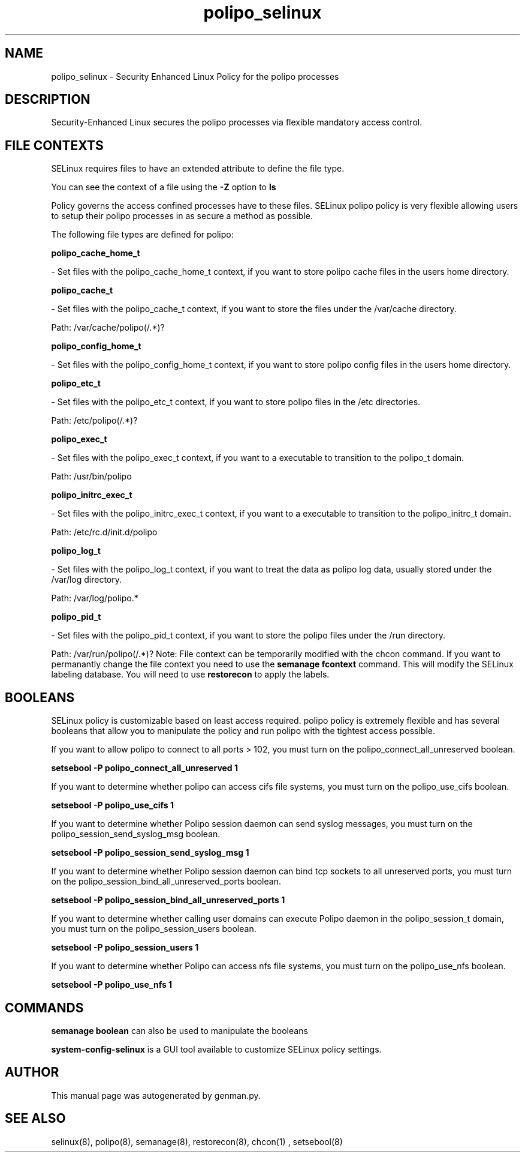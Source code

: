 .TH  "polipo_selinux"  "8"  "polipo" "dwalsh@redhat.com" "polipo SELinux Policy documentation"
.SH "NAME"
polipo_selinux \- Security Enhanced Linux Policy for the polipo processes
.SH "DESCRIPTION"

Security-Enhanced Linux secures the polipo processes via flexible mandatory access
control.  
.SH FILE CONTEXTS
SELinux requires files to have an extended attribute to define the file type. 
.PP
You can see the context of a file using the \fB\-Z\fP option to \fBls\bP
.PP
Policy governs the access confined processes have to these files. 
SELinux polipo policy is very flexible allowing users to setup their polipo processes in as secure a method as possible.
.PP 
The following file types are defined for polipo:


.EX
.B polipo_cache_home_t 
.EE

- Set files with the polipo_cache_home_t context, if you want to store polipo cache files in the users home directory.


.EX
.B polipo_cache_t 
.EE

- Set files with the polipo_cache_t context, if you want to store the files under the /var/cache directory.

.br
Path: 
/var/cache/polipo(/.*)?

.EX
.B polipo_config_home_t 
.EE

- Set files with the polipo_config_home_t context, if you want to store polipo config files in the users home directory.


.EX
.B polipo_etc_t 
.EE

- Set files with the polipo_etc_t context, if you want to store polipo files in the /etc directories.

.br
Path: 
/etc/polipo(/.*)?

.EX
.B polipo_exec_t 
.EE

- Set files with the polipo_exec_t context, if you want to a executable to transition to the polipo_t domain.

.br
Path: 
/usr/bin/polipo

.EX
.B polipo_initrc_exec_t 
.EE

- Set files with the polipo_initrc_exec_t context, if you want to a executable to transition to the polipo_initrc_t domain.

.br
Path: 
/etc/rc\.d/init\.d/polipo

.EX
.B polipo_log_t 
.EE

- Set files with the polipo_log_t context, if you want to treat the data as polipo log data, usually stored under the /var/log directory.

.br
Path: 
/var/log/polipo.*

.EX
.B polipo_pid_t 
.EE

- Set files with the polipo_pid_t context, if you want to store the polipo files under the /run directory.

.br
Path: 
/var/run/polipo(/.*)?
Note: File context can be temporarily modified with the chcon command.  If you want to permanantly change the file context you need to use the 
.B semanage fcontext 
command.  This will modify the SELinux labeling database.  You will need to use
.B restorecon
to apply the labels.

.SH BOOLEANS
SELinux policy is customizable based on least access required.  polipo policy is extremely flexible and has several booleans that allow you to manipulate the policy and run polipo with the tightest access possible.


.PP
If you want to allow polipo to connect to all ports > 102, you must turn on the polipo_connect_all_unreserved boolean.

.EX
.B setsebool -P polipo_connect_all_unreserved 1
.EE

.PP
If you want to determine whether polipo can access cifs file systems, you must turn on the polipo_use_cifs boolean.

.EX
.B setsebool -P polipo_use_cifs 1
.EE

.PP
If you want to determine whether Polipo session daemon can send syslog messages, you must turn on the polipo_session_send_syslog_msg boolean.

.EX
.B setsebool -P polipo_session_send_syslog_msg 1
.EE

.PP
If you want to determine whether Polipo session daemon can bind tcp sockets to all unreserved ports, you must turn on the polipo_session_bind_all_unreserved_ports boolean.

.EX
.B setsebool -P polipo_session_bind_all_unreserved_ports 1
.EE

.PP
If you want to determine whether calling user domains can execute Polipo daemon in the polipo_session_t domain, you must turn on the polipo_session_users boolean.

.EX
.B setsebool -P polipo_session_users 1
.EE

.PP
If you want to determine whether Polipo can access nfs file systems, you must turn on the polipo_use_nfs boolean.

.EX
.B setsebool -P polipo_use_nfs 1
.EE

.SH "COMMANDS"

.B semanage boolean
can also be used to manipulate the booleans

.PP
.B system-config-selinux 
is a GUI tool available to customize SELinux policy settings.

.SH AUTHOR	
This manual page was autogenerated by genman.py.

.SH "SEE ALSO"
selinux(8), polipo(8), semanage(8), restorecon(8), chcon(1)
, setsebool(8)